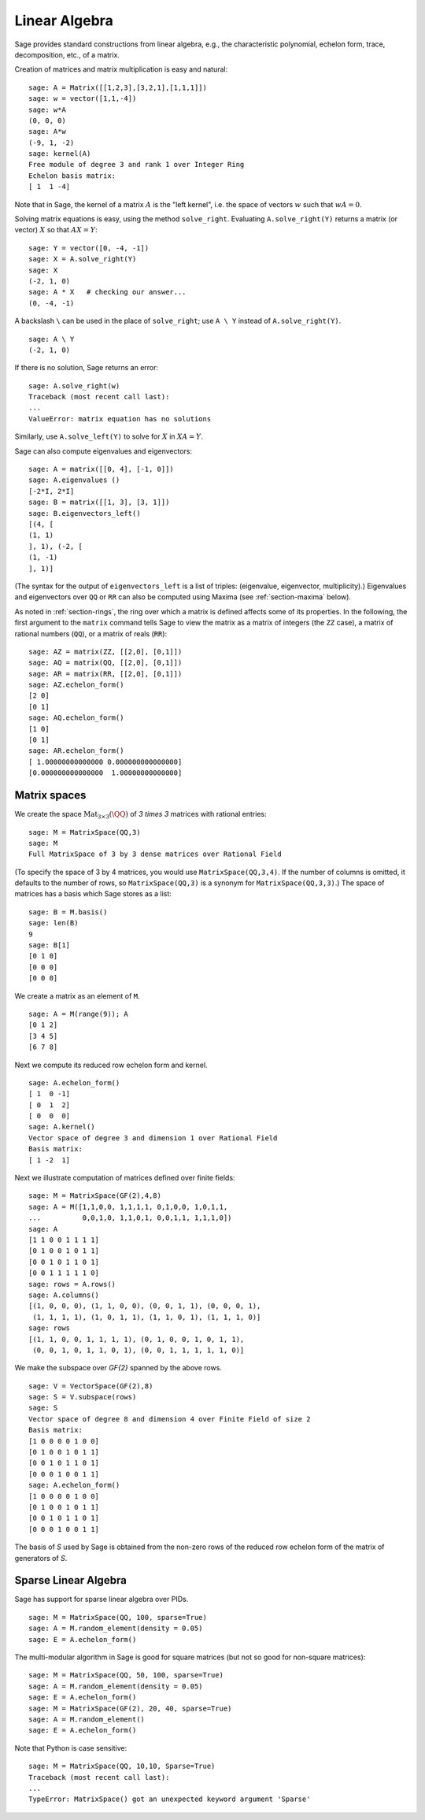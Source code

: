 .. _section-linalg:

Linear Algebra
==============

Sage provides standard constructions from linear algebra, e.g., the
characteristic polynomial, echelon form, trace, decomposition,
etc., of a matrix.

Creation of matrices and matrix multiplication is easy and
natural:

::

    sage: A = Matrix([[1,2,3],[3,2,1],[1,1,1]])
    sage: w = vector([1,1,-4])
    sage: w*A
    (0, 0, 0)
    sage: A*w
    (-9, 1, -2)
    sage: kernel(A)
    Free module of degree 3 and rank 1 over Integer Ring
    Echelon basis matrix:
    [ 1  1 -4]

Note that in Sage, the kernel of a matrix :math:`A` is the
"left kernel", i.e. the space of vectors :math:`w` such that
:math:`wA=0`.

Solving matrix equations is easy, using the method ``solve_right``.
Evaluating ``A.solve_right(Y)`` returns a matrix (or vector)
:math:`X` so that :math:`AX=Y`:

.. link

::

    sage: Y = vector([0, -4, -1])
    sage: X = A.solve_right(Y)
    sage: X
    (-2, 1, 0)
    sage: A * X   # checking our answer...
    (0, -4, -1)

A backslash ``\`` can be used in the place of ``solve_right``; use
``A \ Y`` instead of ``A.solve_right(Y)``.

.. link

::

    sage: A \ Y
    (-2, 1, 0)

If there is no solution, Sage returns an error:

.. skip

::

    sage: A.solve_right(w)
    Traceback (most recent call last):
    ...
    ValueError: matrix equation has no solutions

Similarly, use ``A.solve_left(Y)`` to solve for :math:`X` in
:math:`XA=Y`.

Sage can also compute eigenvalues and eigenvectors::

    sage: A = matrix([[0, 4], [-1, 0]])
    sage: A.eigenvalues ()
    [-2*I, 2*I]
    sage: B = matrix([[1, 3], [3, 1]])
    sage: B.eigenvectors_left()
    [(4, [
    (1, 1)
    ], 1), (-2, [
    (1, -1)
    ], 1)]

(The syntax for the output of ``eigenvectors_left`` is a list of
triples: (eigenvalue, eigenvector, multiplicity).)  Eigenvalues and
eigenvectors over ``QQ`` or ``RR`` can also be computed
using Maxima (see :ref:`section-maxima` below).

As noted in :ref:`section-rings`, the ring over which a matrix is
defined affects some of its properties.  In the following, the first
argument to the ``matrix`` command tells Sage to view the matrix as a
matrix of integers (the ``ZZ`` case), a matrix of rational numbers
(``QQ``), or a matrix of reals (``RR``)::

    sage: AZ = matrix(ZZ, [[2,0], [0,1]])
    sage: AQ = matrix(QQ, [[2,0], [0,1]])
    sage: AR = matrix(RR, [[2,0], [0,1]])
    sage: AZ.echelon_form()
    [2 0]
    [0 1]
    sage: AQ.echelon_form()
    [1 0]
    [0 1]
    sage: AR.echelon_form()
    [ 1.00000000000000 0.000000000000000]
    [0.000000000000000  1.00000000000000]

Matrix spaces
-------------

We create the space :math:`\text{Mat}_{3\times 3}(\QQ)` of `3 \times
3` matrices with rational entries::

    sage: M = MatrixSpace(QQ,3)
    sage: M
    Full MatrixSpace of 3 by 3 dense matrices over Rational Field

(To specify the space of 3 by 4 matrices, you would use
``MatrixSpace(QQ,3,4)``. If the number of columns is omitted, it
defaults to the number of rows, so ``MatrixSpace(QQ,3)`` is a synonym
for ``MatrixSpace(QQ,3,3)``.) The space of matrices has a basis which
Sage stores as a list:

.. link

::

    sage: B = M.basis()
    sage: len(B)
    9
    sage: B[1]
    [0 1 0]
    [0 0 0]
    [0 0 0]

We create a matrix as an element of ``M``.

.. link

::

    sage: A = M(range(9)); A
    [0 1 2]
    [3 4 5]
    [6 7 8]

Next we compute its reduced row echelon form and kernel.

.. link

::

    sage: A.echelon_form()
    [ 1  0 -1]
    [ 0  1  2]
    [ 0  0  0]
    sage: A.kernel()
    Vector space of degree 3 and dimension 1 over Rational Field
    Basis matrix:
    [ 1 -2  1]

Next we illustrate computation of matrices defined over finite
fields:

::

    sage: M = MatrixSpace(GF(2),4,8)
    sage: A = M([1,1,0,0, 1,1,1,1, 0,1,0,0, 1,0,1,1,
    ...          0,0,1,0, 1,1,0,1, 0,0,1,1, 1,1,1,0])
    sage: A
    [1 1 0 0 1 1 1 1]
    [0 1 0 0 1 0 1 1]
    [0 0 1 0 1 1 0 1]
    [0 0 1 1 1 1 1 0]
    sage: rows = A.rows()
    sage: A.columns()
    [(1, 0, 0, 0), (1, 1, 0, 0), (0, 0, 1, 1), (0, 0, 0, 1),
     (1, 1, 1, 1), (1, 0, 1, 1), (1, 1, 0, 1), (1, 1, 1, 0)]
    sage: rows
    [(1, 1, 0, 0, 1, 1, 1, 1), (0, 1, 0, 0, 1, 0, 1, 1),
     (0, 0, 1, 0, 1, 1, 0, 1), (0, 0, 1, 1, 1, 1, 1, 0)]

We make the subspace over `\GF{2}` spanned by the above
rows.

.. link

::

    sage: V = VectorSpace(GF(2),8)
    sage: S = V.subspace(rows)
    sage: S
    Vector space of degree 8 and dimension 4 over Finite Field of size 2
    Basis matrix:
    [1 0 0 0 0 1 0 0]
    [0 1 0 0 1 0 1 1]
    [0 0 1 0 1 1 0 1]
    [0 0 0 1 0 0 1 1]
    sage: A.echelon_form()
    [1 0 0 0 0 1 0 0]
    [0 1 0 0 1 0 1 1]
    [0 0 1 0 1 1 0 1]
    [0 0 0 1 0 0 1 1]

The basis of `S` used by Sage is obtained from the non-zero
rows of the reduced row echelon form of the matrix of generators of
`S`.

Sparse Linear Algebra
---------------------

Sage has support for sparse linear algebra over PIDs.

::

    sage: M = MatrixSpace(QQ, 100, sparse=True)
    sage: A = M.random_element(density = 0.05)
    sage: E = A.echelon_form()

The multi-modular algorithm in Sage is good for square matrices
(but not so good for non-square matrices):

::

    sage: M = MatrixSpace(QQ, 50, 100, sparse=True)
    sage: A = M.random_element(density = 0.05)
    sage: E = A.echelon_form()
    sage: M = MatrixSpace(GF(2), 20, 40, sparse=True)
    sage: A = M.random_element()
    sage: E = A.echelon_form()

Note that Python is case sensitive:

::

    sage: M = MatrixSpace(QQ, 10,10, Sparse=True)
    Traceback (most recent call last):
    ...
    TypeError: MatrixSpace() got an unexpected keyword argument 'Sparse'
